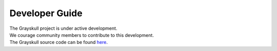 Developer Guide
===============

| The Grayskull project is under active development.
| We courage community members to contribute to this development.
| The Grayskull source code can be found `here <https://github.com/conda-incubator/grayskull/tree/main/grayskull>`_.